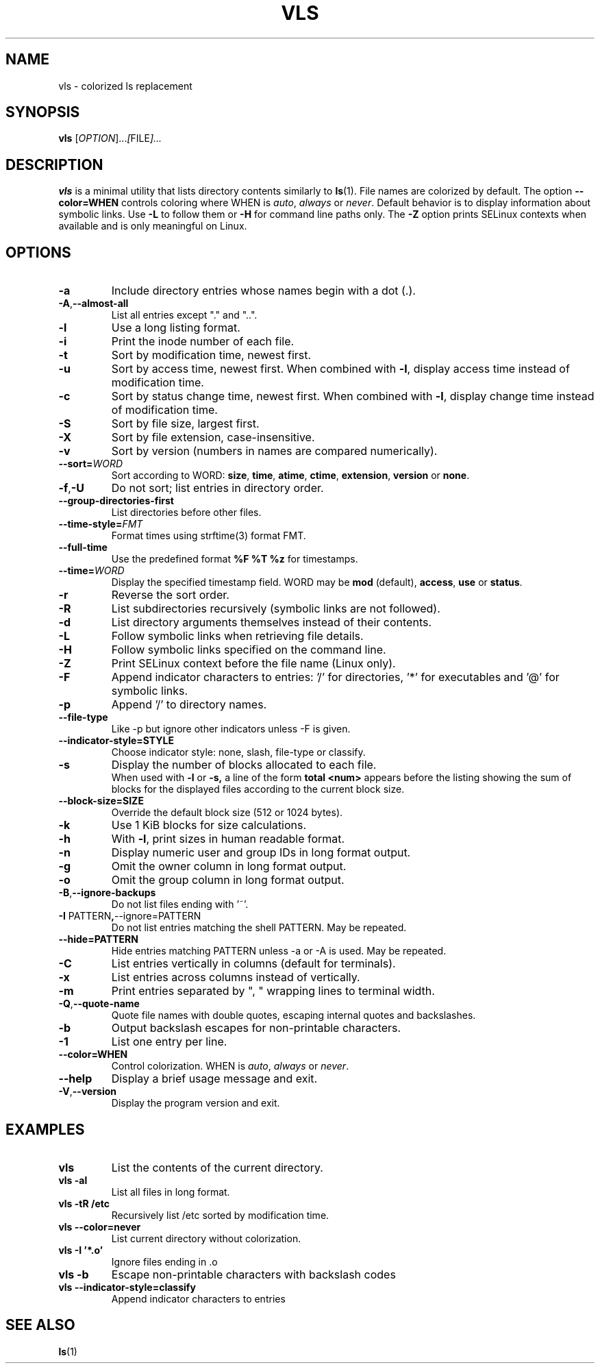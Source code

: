 .TH VLS 1 "June 18, 2025" "vls 0.1" "User Commands"
.SH NAME
vls \- colorized ls replacement
.SH SYNOPSIS
.B vls
.RI [ OPTION ]... [ FILE ]...
.SH DESCRIPTION
.B vls
is a minimal utility that lists directory contents similarly to
.BR ls (1).
File names are colorized by default. The option
.BR --color=WHEN
controls coloring where WHEN is \fIauto\fP, \fIalways\fP or \fInever\fP.
Default behavior is to display information about symbolic links. Use
.BR -L
to follow them or
.BR -H
for command line paths only.
The
.BR -Z
option prints SELinux contexts when available and is only meaningful on Linux.
.SH OPTIONS
.TP
.BR -a
Include directory entries whose names begin with a dot (.).
.TP
.BR -A , --almost-all
List all entries except "." and "..".
.TP
.BR -l
Use a long listing format.
.TP
.BR -i
Print the inode number of each file.
.TP
.BR -t
Sort by modification time, newest first.
.TP
.BR -u
Sort by access time, newest first. When combined with
.BR -l ,
display access time instead of modification time.
.TP
.BR -c
Sort by status change time, newest first. When combined with
.BR -l ,
display change time instead of modification time.
.TP
.BR -S
Sort by file size, largest first.
.TP
.BR -X
Sort by file extension, case-insensitive.
.TP
.BR -v
Sort by version (numbers in names are compared numerically).
.TP
.B --sort=\fIWORD\fP
Sort according to WORD: \fBsize\fP, \fBtime\fP, \fBatime\fP, \fBctime\fP,
\fBextension\fP, \fBversion\fP or \fBnone\fP.
.TP
.BR -f , -U
Do not sort; list entries in directory order.
.TP
.BR --group-directories-first
List directories before other files.
.TP
.BR --time-style=\fIFMT\fP
Format times using strftime(3) format FMT.
.TP
.BR --full-time
Use the predefined format \fB%F %T %z\fP for timestamps.
.TP
.B --time=\fIWORD\fP
Display the specified timestamp field. WORD may be
\fBmod\fP (default), \fBaccess\fP, \fBuse\fP or \fBstatus\fP.
.TP
.BR -r
Reverse the sort order.
.TP
.BR -R
List subdirectories recursively (symbolic links are not followed).
.TP
.BR -d
List directory arguments themselves instead of their contents.
.TP
.BR -L
Follow symbolic links when retrieving file details.
.TP
.BR -H
Follow symbolic links specified on the command line.
.TP
.BR -Z
Print SELinux context before the file name (Linux only).
.TP
.BR -F
Append indicator characters to entries: '/' for directories, '*' for executables and '@' for symbolic links.
.TP
.BR -p
Append '/' to directory names.
.TP
.B --file-type
Like -p but ignore other indicators unless -F is given.
.TP
.B --indicator-style=STYLE
Choose indicator style: none, slash, file-type or classify.
.TP
.BR -s
Display the number of blocks allocated to each file.
.br
When used with
.B -l
or
.B -s,
a line of the form
.B "total <num>"
appears before the listing showing the sum of blocks for the displayed files
according to the current block size.
.TP
.BR --block-size=SIZE
Override the default block size (512 or 1024 bytes).
.TP
.BR -k
Use 1 KiB blocks for size calculations.
.TP
.BR -h
With
.BR -l ,
print sizes in human readable format.
.TP
.BR -n
Display numeric user and group IDs in long format output.
.TP
.BR -g
Omit the owner column in long format output.
.TP
.BR -o
Omit the group column in long format output.
.TP
.BR -B , --ignore-backups
Do not list files ending with '~'.
.TP
.BR -I " PATTERN" , --ignore=PATTERN
Do not list entries matching the shell PATTERN. May be repeated.
.TP
.B --hide=PATTERN
Hide entries matching PATTERN unless -a or -A is used. May be repeated.
.TP
.BR -C
List entries vertically in columns (default for terminals).
.TP
.BR -x
List entries across columns instead of vertically.
.TP
.BR -m
Print entries separated by ", " wrapping lines to terminal width.
.TP
.BR -Q , --quote-name
Quote file names with double quotes, escaping internal quotes and
backslashes.
.TP
.BR -b
Output backslash escapes for non-printable characters.
.TP
.BR -1
List one entry per line.
.TP
.BR --color=WHEN
Control colorization. WHEN is \fIauto\fP, \fIalways\fP or \fInever\fP.
.TP
.BR --help
Display a brief usage message and exit.
.TP
.BR -V , --version
Display the program version and exit.
.SH EXAMPLES
.TP
.B vls
List the contents of the current directory.
.TP
.B vls -al
List all files in long format.
.TP
.B vls -tR /etc
Recursively list /etc sorted by modification time.
.TP
.B vls --color=never
List current directory without colorization.
.TP
.B vls -I '*.o'
Ignore files ending in .o
.TP
.B vls -b
Escape non-printable characters with backslash codes
.TP
.B vls --indicator-style=classify
Append indicator characters to entries
.SH SEE ALSO
.BR ls (1)

